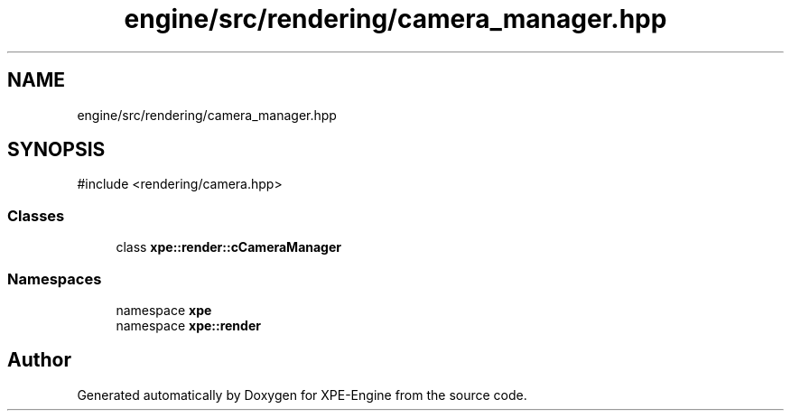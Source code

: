 .TH "engine/src/rendering/camera_manager.hpp" 3 "Version 0.1" "XPE-Engine" \" -*- nroff -*-
.ad l
.nh
.SH NAME
engine/src/rendering/camera_manager.hpp
.SH SYNOPSIS
.br
.PP
\fR#include <rendering/camera\&.hpp>\fP
.br

.SS "Classes"

.in +1c
.ti -1c
.RI "class \fBxpe::render::cCameraManager\fP"
.br
.in -1c
.SS "Namespaces"

.in +1c
.ti -1c
.RI "namespace \fBxpe\fP"
.br
.ti -1c
.RI "namespace \fBxpe::render\fP"
.br
.in -1c
.SH "Author"
.PP 
Generated automatically by Doxygen for XPE-Engine from the source code\&.
